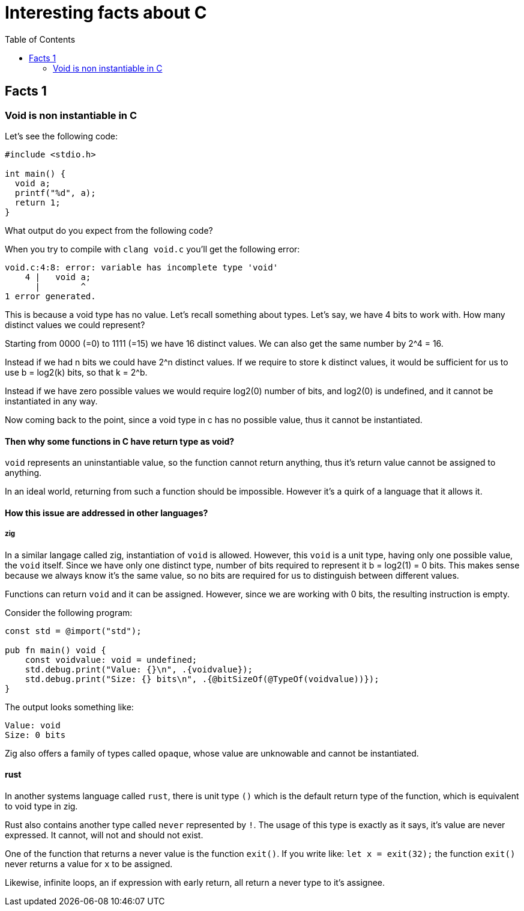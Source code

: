 = Interesting facts about C
:toc:
 
== Facts 1

=== Void is non instantiable in C

Let's see the following code:
[void.c,c]
----
#include <stdio.h>

int main() {
  void a;
  printf("%d", a);
  return 1;
}
----

What output do you expect from the following code?

When you try to compile with `clang void.c` you'll get the following error:
[listing]
----
void.c:4:8: error: variable has incomplete type 'void'
    4 |   void a;
      |        ^
1 error generated.
----

This is because a void type has no value. Let's recall something about types. Let's say, we have 4 bits to work with. How many distinct values we could represent?

Starting from 0000 (=0) to 1111 (=15) we have 16 distinct values. We can also get the same number by 2^4 = 16.

Instead if we had n bits we could have 2^n distinct values. If we require to store k distinct values, it would be sufficient for us to use b = log2(k) bits, so that k = 2^b.

Instead if we have zero possible values we would require log2(0) number of bits, and log2(0) is undefined, and it cannot be instantiated in any way.

Now coming back to the point, since a void type in c has no possible value, thus it cannot be instantiated.

==== Then why some functions in C have return type as void? 

`void` represents an uninstantiable value, so the function cannot return anything, thus it's return value cannot be assigned to anything.

In an ideal world, returning from such a function should be impossible. However it's a quirk of a language that it allows it.

==== How this issue are addressed in other languages?

===== zig
In a similar langage called zig, instantiation of `void` is allowed. However, this `void` is a unit type, having only one possible value, the `void` itself. Since we have only one distinct type, number of bits required to represent it b = log2(1) = 0 bits. This makes sense because we always know it's the same value, so no bits are required for us to distinguish between different values.

Functions can return `void` and it can be assigned. However, since we are working with 0 bits, the resulting instruction is empty.

Consider the following program:
[void.zig, zig]
----
const std = @import("std");

pub fn main() void {
    const voidvalue: void = undefined;
    std.debug.print("Value: {}\n", .{voidvalue});
    std.debug.print("Size: {} bits\n", .{@bitSizeOf(@TypeOf(voidvalue))});
}
----

The output looks something like:
[listing]
----
Value: void
Size: 0 bits
----

Zig also offers a family of types called `opaque`, whose value are unknowable and cannot be instantiated.

==== rust
In another systems language called `rust`, there is unit type `()` which is the default return type of the function, which is equivalent to void type in zig.

Rust also contains another type called `never` represented by `!`. The usage of this type is exactly as it says, it's value are never expressed. It cannot, will not and should not exist.

One of the function that returns a never value is the function `exit()`. If you write like:
`let x = exit(32);` the function `exit()` never returns a value for `x` to be assigned. 

Likewise, infinite loops, an if expression with early return, all return a never type to it's assignee.

